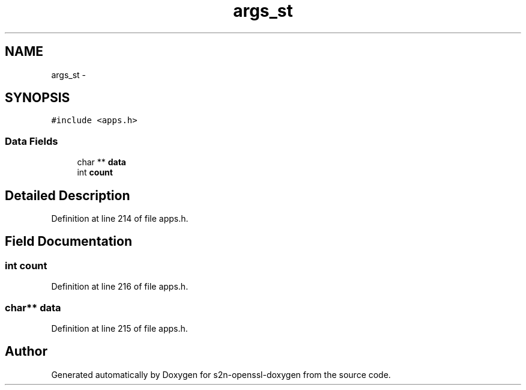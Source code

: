 .TH "args_st" 3 "Thu Jun 30 2016" "s2n-openssl-doxygen" \" -*- nroff -*-
.ad l
.nh
.SH NAME
args_st \- 
.SH SYNOPSIS
.br
.PP
.PP
\fC#include <apps\&.h>\fP
.SS "Data Fields"

.in +1c
.ti -1c
.RI "char ** \fBdata\fP"
.br
.ti -1c
.RI "int \fBcount\fP"
.br
.in -1c
.SH "Detailed Description"
.PP 
Definition at line 214 of file apps\&.h\&.
.SH "Field Documentation"
.PP 
.SS "int count"

.PP
Definition at line 216 of file apps\&.h\&.
.SS "char** data"

.PP
Definition at line 215 of file apps\&.h\&.

.SH "Author"
.PP 
Generated automatically by Doxygen for s2n-openssl-doxygen from the source code\&.
